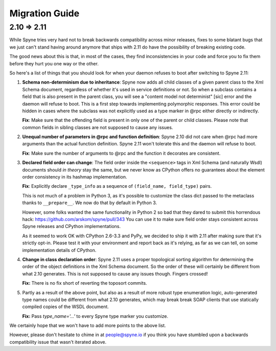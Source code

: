 
.. _migration:

***************
Migration Guide
***************

.. _migration-210-211:

2.10 => 2.11
============

While Spyne tries very hard not to break backwards compatibility across minor
releases, fixes to some blatant bugs that we just can't stand having around
anymore that ships with 2.11 do have the possibility of breaking existing code.

The good news about this is that, in most of the cases, they find
inconsistencies in your code and force you to fix them before they hurt you one
way or the other.

So here's a list of things that you should look for when your daemon refuses to
boot after switching to Spyne 2.11:

1) **Schema non-determinism due to inheritance**: Spyne now adds all child
   classes of a given parent class to the Xml Schema document, regardless of
   whether it's used in service definitions or not. So when a subclass contains
   a field that is also present in the parent class, you will see a "content
   model not determinist" [sic] error and the daemon will refuse to boot. This
   is a first step towards implementing polymorphic responses. This error could
   be hidden in cases where the subclass was not explicitly used as a type
   marker in @rpc either directly or indirectly.

   **Fix**: Make sure that the offending field is present in only one of the
   parent or child classes. Please note that common fields in sibling classes
   are not supposed to cause any issues.

2) **Unequal number of parameters in @rpc and function definition**: Spyne 2.10
   did not care when @rpc had more arguments than the actual function
   definition. Spyne 2.11 won't tolerate this and the daemon will refuse to boot.

   **Fix**: Make sure the number of arguments to @rpc and the function it
   decorates are consistent.

3) **Declared field order can change**: The field order inside the
   ``<sequence>`` tags in Xml Schema (and naturally Wsdl) documents should
   *in theory* stay the same, but we never know as CPython offers no guarantees
   about the element order consistency in its hashmap implementation.

   **Fix**: Explicitly declare ``_type_info`` as a sequence of
   ``(field_name, field_type)`` pairs.

   This is not much of a problem in Python 3, as it's possible to customize the
   class dict passed to the metaclass thanks to ``__prepare__``. We now do that
   by default in Python 3.

   However, some folks wanted the same functionality in Python 2 so bad that
   they dared to submit this horrendous hack:
   https://github.com/arskom/spyne/pull/343
   You can use it to make sure field
   order stays consistent across Spyne releases and CPython implementations.

   As it seemed to work OK with CPython 2.6-3.3 and PyPy, we decided to ship it
   with 2.11 after making sure that it's strictly opt-in. Please test it with
   your environment and report back as it's relying, as far as we can tell,
   on some implementation details of CPython.

4) **Change in class declaration order**: Spyne 2.11 uses a proper topological
   sorting algorithm for determining the order of the object definitions in the
   Xml Schema document. So the order of these will certainly be different from
   what 2.10 generates. This is not supposed to cause any issues though. Fingers
   crossed!

   **Fix:** There is no fix short of reverting the toposort commits.

5) Partly as a result of the above point, but also as a result of more robust
   type enumeration logic, auto-generated type names could be different from
   what 2.10 generates, which may break break SOAP clients that use statically
   compiled copies of the WSDL document.

   **Fix:** Pass `type_name='...'` to every Spyne type marker you customize.

We certainly hope that we won't have to add more points to the above list.

However, please don't hesitate to chime in at people@spyne.io if you think you
have stumbled upon a backwards compatibility issue that wasn't iterated above.
